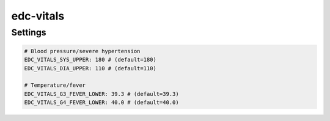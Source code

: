edc-vitals
==========

Settings
--------

.. code-block:: python

    # Blood pressure/severe hypertension
    EDC_VITALS_SYS_UPPER: 180 # (default=180)
    EDC_VITALS_DIA_UPPER: 110 # (default=110)

    # Temperature/fever
    EDC_VITALS_G3_FEVER_LOWER: 39.3 # (default=39.3)
    EDC_VITALS_G4_FEVER_LOWER: 40.0 # (default=40.0)
